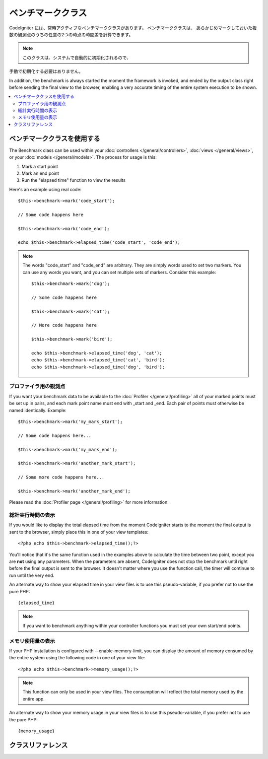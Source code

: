 ##################
ベンチマーククラス
##################

CodeIgniter には、常時アクティブなベンチマーククラスがあります。 ベンチマーククラスは、
あらかじめマークしておいた複数の観測点のうちの任意の2つの時点の時間差を計算できます。

.. note:: このクラスは、システムで自動的に初期化されるので、
手動で初期化する必要はありません。

In addition, the benchmark is always started the moment the framework is
invoked, and ended by the output class right before sending the final
view to the browser, enabling a very accurate timing of the entire
system execution to be shown.

.. contents::
  :local:

.. raw:: html

  <div class="custom-index container"></div>

*************************
ベンチマーククラスを使用する
*************************

The Benchmark class can be used within your
:doc:`controllers </general/controllers>`,
:doc:`views </general/views>`, or your :doc:`models </general/models>`.
The process for usage is this:

#. Mark a start point
#. Mark an end point
#. Run the "elapsed time" function to view the results

Here's an example using real code::

	$this->benchmark->mark('code_start');

	// Some code happens here

	$this->benchmark->mark('code_end');

	echo $this->benchmark->elapsed_time('code_start', 'code_end');

.. note:: The words "code_start" and "code_end" are arbitrary. They
	are simply words used to set two markers. You can use any words you
	want, and you can set multiple sets of markers. Consider this example::

		$this->benchmark->mark('dog');

		// Some code happens here

		$this->benchmark->mark('cat');

		// More code happens here

		$this->benchmark->mark('bird');

		echo $this->benchmark->elapsed_time('dog', 'cat');
		echo $this->benchmark->elapsed_time('cat', 'bird');
		echo $this->benchmark->elapsed_time('dog', 'bird');


プロファイラ用の観測点
===============================

If you want your benchmark data to be available to the
:doc:`Profiler </general/profiling>` all of your marked points must
be set up in pairs, and each mark point name must end with _start and
_end. Each pair of points must otherwise be named identically. Example::

	$this->benchmark->mark('my_mark_start');

	// Some code happens here...

	$this->benchmark->mark('my_mark_end');

	$this->benchmark->mark('another_mark_start');

	// Some more code happens here...

	$this->benchmark->mark('another_mark_end');

Please read the :doc:`Profiler page </general/profiling>` for more
information.

総計実行時間の表示
===============================

If you would like to display the total elapsed time from the moment
CodeIgniter starts to the moment the final output is sent to the
browser, simply place this in one of your view templates::

	<?php echo $this->benchmark->elapsed_time();?>

You'll notice that it's the same function used in the examples above to
calculate the time between two point, except you are **not** using any
parameters. When the parameters are absent, CodeIgniter does not stop
the benchmark until right before the final output is sent to the
browser. It doesn't matter where you use the function call, the timer
will continue to run until the very end.

An alternate way to show your elapsed time in your view files is to use
this pseudo-variable, if you prefer not to use the pure PHP::

	{elapsed_time}

.. note:: If you want to benchmark anything within your controller
	functions you must set your own start/end points.

メモリ使用量の表示
=============================

If your PHP installation is configured with --enable-memory-limit, you
can display the amount of memory consumed by the entire system using the
following code in one of your view file::

	<?php echo $this->benchmark->memory_usage();?>

.. note:: This function can only be used in your view files. The consumption
	will reflect the total memory used by the entire app.

An alternate way to show your memory usage in your view files is to use
this pseudo-variable, if you prefer not to use the pure PHP::

	{memory_usage}


***************
クラスリファレンス
***************

.. class:: CI_Benchmark

	.. method:: mark($name)

		:パラメータ	string	$name: the name you wish to assign to your marker
		:返り値型:	void

		Sets a benchmark marker.

	.. method:: elapsed_time([$point1 = ''[, $point2 = ''[, $decimals = 4]]])

		:パラメータ	string	$point1: a particular marked point
		:パラメータ	string	$point2: a particular marked point
		:パラメータ	int	$decimals: number of decimal places for precision
		:返り値:	Elapsed time
		:返り値型:	string

		Calculates and returns the time difference between two marked points.

		If the first parameter is empty this function instead returns the
		``{elapsed_time}`` pseudo-variable. This permits the full system
		execution time to be shown in a template. The output class will
		swap the real value for this variable.


	.. method:: memory_usage()

		:返り値:	Memory usage info
		:返り値型:	string

		Simply returns the ``{memory_usage}`` marker.

		This permits it to be put it anywhere in a template without the memory
		being calculated until the end. The :doc:`Output Class <output>` will
		swap the real value for this variable.
